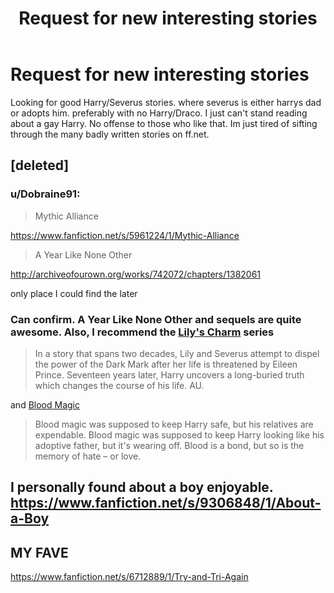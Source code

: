 #+TITLE: Request for new interesting stories

* Request for new interesting stories
:PROPERTIES:
:Author: Ariel0926
:Score: 3
:DateUnix: 1422659945.0
:DateShort: 2015-Jan-31
:FlairText: Request
:END:
Looking for good Harry/Severus stories. where severus is either harrys dad or adopts him. preferably with no Harry/Draco. I just can't stand reading about a gay Harry. No offense to those who like that. Im just tired of sifting through the many badly written stories on ff.net.


** [deleted]
:PROPERTIES:
:Score: 1
:DateUnix: 1422660862.0
:DateShort: 2015-Jan-31
:END:

*** u/Dobraine91:
#+begin_quote
  Mythic Alliance
#+end_quote

[[https://www.fanfiction.net/s/5961224/1/Mythic-Alliance]]

#+begin_quote
  A Year Like None Other
#+end_quote

[[http://archiveofourown.org/works/742072/chapters/1382061]]

only place I could find the later
:PROPERTIES:
:Author: Dobraine91
:Score: 3
:DateUnix: 1422672757.0
:DateShort: 2015-Jan-31
:END:


*** Can confirm. A Year Like None Other and sequels are quite awesome. Also, I recommend the [[http://www.fictionalley.org/authors/notevenhere/LC.html][Lily's Charm]] series

#+begin_quote
  In a story that spans two decades, Lily and Severus attempt to dispel the power of the Dark Mark after her life is threatened by Eileen Prince. Seventeen years later, Harry uncovers a long-buried truth which changes the course of his life. AU.
#+end_quote

and [[http://www.fictionalley.org/authors/gatewaygirl/BM.html][Blood Magic]]

#+begin_quote
  Blood magic was supposed to keep Harry safe, but his relatives are expendable. Blood magic was supposed to keep Harry looking like his adoptive father, but it's wearing off. Blood is a bond, but so is the memory of hate -- or love.
#+end_quote
:PROPERTIES:
:Author: Doctor_Narwhal
:Score: 2
:DateUnix: 1422701873.0
:DateShort: 2015-Jan-31
:END:


** I personally found about a boy enjoyable. [[https://www.fanfiction.net/s/9306848/1/About-a-Boy]]
:PROPERTIES:
:Author: Saelora
:Score: 1
:DateUnix: 1422664031.0
:DateShort: 2015-Jan-31
:END:


** MY FAVE

[[https://www.fanfiction.net/s/6712889/1/Try-and-Tri-Again]]
:PROPERTIES:
:Author: Mr_Miyagii
:Score: 1
:DateUnix: 1423506436.0
:DateShort: 2015-Feb-09
:END:
